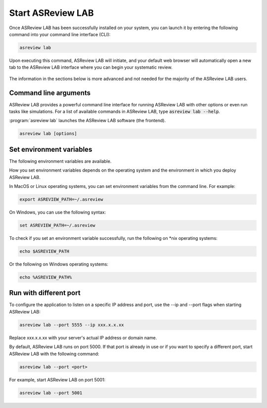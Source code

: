 Start ASReview LAB
==================

Once ASReview LAB has been successfully installed on your system, you can
launch it by entering the following command into your command line interface
(CLI):

.. code:: bash

    asreview lab

Upon executing this command, ASReview LAB will initiate, and your default web
browser will automatically open a new tab to the ASReview LAB interface where
you can begin your systematic review.

.. figure:: ../images/first_time.png
   :alt: First time opening ASReview LAB


The information in the sections below is more advanced and not needed for the
majority of the ASReview LAB users.

Command line arguments
----------------------

ASReview LAB provides a powerful command line interface for running ASReview
LAB with other options or even run tasks like simulations. For a list of
available commands in ASReview LAB, type :code:`asreview lab --help`.

:program:`asreview lab` launches the ASReview LAB software (the frontend).

.. code:: bash

   asreview lab [options]



.. program:: asreview lab

.. option:: -h, --help

	Show help message and exit.

.. option:: --ip IP

    The IP address the server will listen on.

.. option:: --port PORT

	The port the server will listen on.

.. option:: --port-retries NUMBER_RETRIES

	The number of additional ports to try if the specified port is not
        available.

.. option:: --enable-auth ENABLE_AUTH

	Enable authentication.

.. option:: --secret-key SECRET_KEY

	Secret key for authentication.

.. option:: --salt SALT

	When using authentication, a salt code is needed for hasing passwords.

.. option:: --flask-configfile FLASK_CONFIGFILE

    Full path to a JSON file containing Flask parameters for authentication.

.. option:: --no-browser NO_BROWSER

	Do not open ASReview LAB in a browser after startup.

.. option:: --certfile CERTFILE_FULL_PATH

    The full path to an SSL/TLS certificate file.

.. option:: --keyfile KEYFILE_FULL_PATH

    The full path to a private key file for usage with SSL/TLS.

.. option:: --embedding EMBEDDING_FP

    File path of embedding matrix. Required for LSTM models.

.. option:: --clean-project CLEAN_PROJECT

    Safe cleanup of temporary files in project.

.. option:: --clean-all-projects CLEAN_ALL_PROJECTS

    Safe cleanup of temporary files in all projects.

.. option:: --seed SEED

	Seed for the model (classifiers, balance strategies, feature extraction
	techniques, and query strategies). Use an integer between 0 and 2^32 - 1.


Set environment variables
-------------------------

The following environment variables are available.

.. option:: ASREVIEW_PATH

	The path to the folder with project. Default `~/.asreview`.


How you set environment variables depends on the operating system and the
environment in which you deploy ASReview LAB.

In MacOS or Linux operating systems, you can set environment variables from the command
line. For example:

.. code:: bash

    export ASREVIEW_PATH=~/.asreview

On Windows, you can use the following syntax:

.. code:: bash

	set ASREVIEW_PATH=~/.asreview

To check if you set an environment variable successfully, run the following on \*nix operating systems:

.. code:: bash

	echo $ASREVIEW_PATH

Or the following on Windows operating systems:

.. code:: bash

	echo %ASREVIEW_PATH%


Run with different port
-----------------------

To configure the application to listen on a specific IP
address and port, use the --ip and --port flags when starting ASReview LAB:

.. code:: bash

    asreview lab --port 5555 --ip xxx.x.x.xx

Replace xxx.x.x.xx with your server's actual IP address or domain name.

By default, ASReview LAB runs on port 5000. If that port is already in use or
if you want to specify a different port, start ASReview LAB with the following
command:

.. code:: bash

	asreview lab --port <port>

For example, start ASReview LAB on port 5001:

.. code:: bash

	asreview lab --port 5001

.. _cloud-installation:

